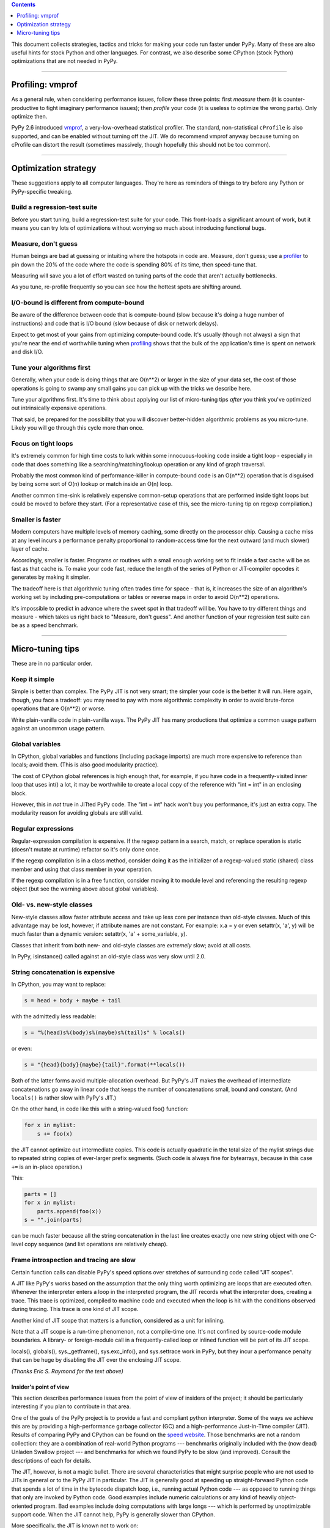 .. title: Performance
.. slug: performance
.. date: 2019-12-28 16:14:02 UTC
.. tags: 
.. category: 
.. link: 
.. description: 

.. contents::
   :depth: 1

This document collects strategies, tactics and tricks for making your
code run faster under PyPy.  Many of these are also useful hints for
stock Python and other languages.  For contrast, we also describe some
CPython (stock Python) optimizations that are not needed in PyPy.


=================

.. _profiler:
.. _profiling:

Profiling: vmprof
=================

As a general rule, when considering performance issues, follow these
three points: first *measure* them (it is counter-productive to fight
imaginary performance issues); then *profile* your code (it is useless
to optimize the wrong parts).  Only optimize then.

PyPy 2.6 introduced vmprof_, a very-low-overhead statistical profiler.
The standard, non-statistical ``cProfile`` is also supported, and can be
enabled without turning off the JIT.  We do recommend vmprof anyway
because turning on cProfile can distort the result (sometimes massively,
though hopefully this should not be too common).

.. _vmprof: https://vmprof.readthedocs.org/


=====================

Optimization strategy
=====================

These suggestions apply to all computer languages.  They're here as
reminders of things to try before any Python or PyPy-specific tweaking.

Build a regression-test suite
-----------------------------

Before you start tuning, build a regression-test suite for your code.
This front-loads a significant amount of work, but it means you can
try lots of optimizations without worrying so much about introducing
functional bugs.

Measure, don't guess
--------------------

Human beings are bad at guessing or intuiting where the hotspots in code are.
Measure, don't guess; use a profiler_ to pin down the 20% of the 
code where the code is spending 80% of its time, then speed-tune that.

Measuring will save you a lot of effort wasted on tuning parts of the code
that aren't actually bottlenecks.

As you tune, re-profile frequently  so you can see how the hottest spots
are shifting around.

I/O-bound is different from compute-bound
-----------------------------------------

Be aware of the difference between code that is compute-bound (slow
because it's doing a huge number of instructions) and code that is I/O
bound (slow because of disk or network delays).

Expect to get most of your gains from optimizing compute-bound code.
It's usually (though not always) a sign that you're near the end of
worthwhile tuning when profiling_ shows that the bulk of the
application's time is spent on network and disk I/O.

Tune your algorithms first
--------------------------

Generally, when your code is doing things that are O(n**2) or larger
in the size of your data set, the cost of those operations is going
to swamp any small gains you can pick up with the tricks we describe
here.  

Tune your algorithms first.  It's time to think about applying our
list of micro-tuning tips  *after* you think you've optimized out
intrinsically expensive operations.

That said, be prepared for the possibility that you will discover
better-hidden algorithmic problems as you micro-tune.  Likely
you will go through this cycle more than once.

Focus on tight loops
--------------------

It's extremely common for high time costs to lurk within some
innocuous-looking code inside a tight loop - especially in code
that does something like a searching/matching/lookup operation
or any kind of graph traversal.

Probably the most common kind of performance-killer in compute-bound
code is an O(n**2) operation that is disguised by being some sort of
O(n) lookup or match inside an O(n) loop.

Another common time-sink is relatively expensive common-setup
operations that are performed inside tight loops but could be moved
to before they start.  (For a representative case of this, see the
micro-tuning tip on regexp compilation.)

Smaller is faster
-----------------

Modern computers have multiple levels of memory caching, some directly
on the processor chip.  Causing a cache miss at any level incurs a 
performance penalty proportional to random-access time for the next
outward (and much slower) layer of cache.

Accordingly, smaller is faster.  Programs or routines with a small 
enough working set to fit inside a fast cache will be as fast as
that cache is. To make your code fast, reduce the length of the
series of Python or JIT-compiler opcodes it generates by making
it simpler.

The tradeoff here is that algorithmic tuning often trades time for
space - that is, it increases the size of an algorithm's working set
by including pre-computations or tables or reverse maps in order to
avoid O(n**2) operations.

It's impossible to predict in advance where the sweet spot in that
tradeoff will be.  You have to try different things and measure - 
which takes us right back to "Measure, don't guess".  And another
function of your regression test suite can be as a speed benchmark.


=================

Micro-tuning tips
=================

These are in no particular order.

Keep it simple
--------------

Simple is better than complex. The PyPy JIT is not very smart; the
simpler your code is the better it will run. Here again, though, you face
a tradeoff: you may need to pay with more algorithmic complexity in order
to avoid brute-force operations that are O(n**2) or worse.

Write plain-vanilla code in plain-vanilla ways. The PyPy JIT has many
productions that optimize a common usage pattern against an uncommon
usage pattern.

Global variables
----------------

In CPython, global variables and functions (including package imports)
are much more expensive to reference than locals; avoid them.  (This
is also good modularity practice).

The cost of CPython global references is high enough that, for example, if you
have code in a frequently-visited inner loop that uses int() a lot, it
may be worthwhile to create a local copy of the reference with "int =
int" in an enclosing block.

However, this in *not* true in JITted PyPy code. The "int = int" hack
won't buy you performance, it's just an extra copy.  The modularity
reason for avoiding globals are still valid.

Regular expressions
-------------------

Regular-expression compilation is expensive.  If the regexp pattern in
a search, match, or replace operation is static (doesn't mutate at
runtime) refactor so it's only done once.

If the regexp compilation is in a class method, consider doing it as
the initializer of a regexp-valued static (shared) class member and
using that class member in your operation.

If the regexp compilation is in a free function, consider moving it
to module level and referencing the resulting regexp object 
(but see the warning above about global variables).

Old- vs. new-style classes
--------------------------

New-style classes allow faster attribute access and take up less core
per instance than old-style classes.  Much of this advantage may be
lost, however, if attribute names are not constant. For example: x.a
= y or even setattr(x, 'a', y) will be much faster than a dynamic
version: setattr(x, 'a' + some_variable, y).

Classes that inherit from both new- and old-style classes are
*extremely* slow; avoid at all costs.

In PyPy, isinstance() called against an old-style class was very slow
until 2.0.

String concatenation is expensive
----------------------------------

In CPython, you may want to replace:

.. code-block:: python

   s = head + body + maybe + tail

with the admittedly less readable:

.. code-block:: python

   s = "%(head)s%(body)s%(maybe)s%(tail)s" % locals()

or even:

.. code-block:: python

   s = "{head}{body}{maybe}{tail}".format(**locals())

Both of the latter forms avoid multiple-allocation overhead.
But PyPy's JIT makes the overhead of intermediate concatenations
go away in linear code that keeps the number of concatenations
small, bound and constant.  (And ``locals()`` is rather slow
with PyPy's JIT.)

On the other hand, in code like this with a string-valued foo() function:

.. code-block:: python

   for x in mylist:
       s += foo(x)

the JIT cannot optimize out intermediate copies.  This code is
actually quadratic in the total size of the mylist strings due to
repeated string copies of ever-larger prefix segments.  (Such code
is always fine for bytearrays, because in this case ``+=`` is an
in-place operation.)

This:

.. code-block:: python

   parts = []
   for x in mylist:
       parts.append(foo(x))
   s = "".join(parts)

can be much faster because all the string concatenation in the last
line creates exactly one new string object with one C-level copy
sequence (and list operations are relatively cheap).

Frame introspection and tracing are slow
----------------------------------------

Certain function calls can disable PyPy's speed options over
stretches of surrounding code called "JIT scopes".

A JIT like PyPy's works based on the assumption that the only thing
worth optimizing are loops that are executed often. Whenever the
interpreter enters a loop in the interpreted program, the JIT records
what the interpreter does, creating a trace. This trace is optimized,
compiled to machine code and executed when the loop is hit with the
conditions observed during tracing.  This trace is one kind of JIT scope.

Another kind of JIT scope that matters is a function, considered as
a unit for inlining.

Note that a JIT scope is a run-time phenomenon, not a compile-time
one.  It's not confined by source-code module boundaries.  A library-
or foreign-module call in a frequently-called loop or inlined function
will be part of its JIT scope.

locals(), globals(), sys._getframe(), sys.exc_info(), and sys.settrace
work in PyPy, but they incur a performance penalty that can be huge by
disabling the JIT over the enclosing JIT scope.

*(Thanks Eric S. Raymond for the text above)*


=======================
Insider's point of view
=======================

This section describes performance issues from the point of view of
insiders of the project; it should be particularly interesting if you
plan to contribute in that area.

One of the goals of the PyPy project is to provide a fast and compliant
python interpreter. Some of the ways we achieve this are by providing a
high-performance garbage collector (GC) and a high-performance
Just-in-Time compiler (JIT).  Results of comparing PyPy and CPython can
be found on the `speed website`_. Those benchmarks are not a random
collection: they are a combination of real-world Python programs --- 
benchmarks originally included with the (now dead) Unladen Swallow
project --- and benchmarks for which we found PyPy to be slow (and improved).
Consult the descriptions of each for details.

The JIT, however, is not a magic bullet. There are several characteristics
that might surprise people who are not used to JITs in
general or to the PyPy JIT in particular.  The JIT is generally good at
speeding up straight-forward Python code that spends a lot of time in the
bytecode dispatch loop, i.e., running actual Python code --- as opposed
to running things that only are invoked by Python code.  Good
examples include numeric calculations or any kind of heavily
object-oriented program.  Bad examples include doing computations with
large longs --- which is performed by unoptimizable support code.  When the
JIT cannot help, PyPy is generally slower than CPython.

More specifically, the JIT is known not to work on:

* **Tests**: The ideal unit tests execute each piece of tested code
  once.  This leaves no time for the JIT to warm up.

* **Really short-running scripts**: A rule of thumb is if something runs below
  0.2s the JIT has no chance, but it depends a lot on the program in question.
  In general, make sure you warm up your program before running benchmarks, if
  you're measuring something long-running like a server.  The time required
  to warm up the JIT varies; give it at least a couple of seconds.  (PyPy's
  JIT takes an especially long time to warm up.)

* **Long-running runtime functions**: These are the functions provided
  by the runtime of PyPy that do a significant amount of work.
  PyPy's runtime is generally not as optimized as CPython's and we expect those
  functions to take somewhere between the same time as CPython to twice as long.
  This includes, for example, computing with longs, or sorting large lists.
  A counterexample is regular expressions: although they take time, they
  come with their own JIT.

Unrelated things that we know PyPy to be slow at (note that we're probably
working on it):

* **CPython C extension modules**: Any C extension module recompiled
  with PyPy takes a very large hit in performance.  PyPy supports C
  extension modules solely to provide basic functionality.
  If the extension module is for speedup purposes only, then it
  makes no sense to use it with PyPy at the moment.  Instead, remove it
  and use a native Python implementation, which also allows opportunities
  for JIT optimization.  If the extension module is
  both performance-critical and an interface to some C library, then it
  might be worthwhile to consider rewriting it as a pure Python version
  that uses CFFI_ for the interface.

* **Missing RPython modules**: A few modules of the standard library
  (like ``csv`` and ``cPickle``) are written in C in CPython, but written
  natively in pure Python in PyPy.  Sometimes the JIT is able to do a
  good job on them, and sometimes not.  In most cases (like ``csv`` and
  ``cPickle``), we're slower than CPython, with the notable exception of
  ``json`` and ``heapq``.

* **Abuse of itertools**: The itertools module is often "abused" in the
  sense that it is used for the wrong purposes.  From our point of view,
  itertools is great if you have iterations over millions of items, but
  not for most other cases.  It gives you 3 lines in functional style
  that replace 10 lines of Python loops (longer but arguably much easier
  to read).  The pure Python version is generally not slower even on
  CPython, and on PyPy it allows the JIT to work much better --- simple
  Python code is fast.  The same argument also applies to ``filter()``,
  ``reduce()``, and to some extend ``map()`` (although the simple case
  is JITted), and to all usages of the ``operator`` module we can think
  of.

* **Ctypes**: Ctypes is slower than on CPython.  Consider CFFI_ instead,
  which has special paths inside the JIT.

We generally consider things that are slower on PyPy than CPython to be bugs
of PyPy.  If you find some issue that is not documented here,
please report it to our `bug tracker`_ for investigation.

.. _`bug tracker`: https://foss.heptapod.net/pypy/pypy/-/issues
.. _`speed website`: http://speed.pypy.org
.. _CFFI: http://cffi.readthedocs.org/
